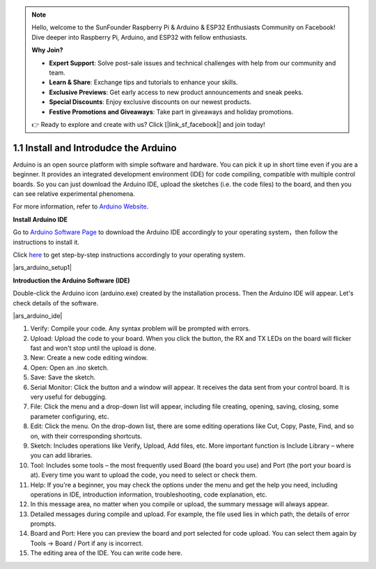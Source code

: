 .. note::

    Hello, welcome to the SunFounder Raspberry Pi & Arduino & ESP32 Enthusiasts Community on Facebook! Dive deeper into Raspberry Pi, Arduino, and ESP32 with fellow enthusiasts.

    **Why Join?**

    - **Expert Support**: Solve post-sale issues and technical challenges with help from our community and team.
    - **Learn & Share**: Exchange tips and tutorials to enhance your skills.
    - **Exclusive Previews**: Get early access to new product announcements and sneak peeks.
    - **Special Discounts**: Enjoy exclusive discounts on our newest products.
    - **Festive Promotions and Giveaways**: Take part in giveaways and holiday promotions.

    👉 Ready to explore and create with us? Click [|link_sf_facebook|] and join today!

1.1 Install and Introdudce the Arduino
==========================================
Arduino is an open source platform with simple software and hardware. 
You can pick it up in short time even if you are a beginner. 
It provides an integrated development environment (IDE) for code compiling, compatible with multiple control boards. So you can just download the Arduino IDE, upload the sketches (i.e. the code files) to the board, and then you can see relative experimental phenomena. 

For more information, refer to `Arduino Website <http://www.arduino.cc>`_.

**Install Arduino IDE**


Go to `Arduino Software Page <https://www.arduino.cc/en/software>`_ to download the Arduino IDE accordingly to your operating system，then follow the instructions to install it.

Click `here <https://www.arduino.cc/en/Guide>`_ to get step-by-step instructions accordingly to your operating system.

|ars_arduino_setup1|


**Introduction the Arduino Software (IDE)**

Double-click the Arduino icon (arduino.exe) created by the installation process. Then the Arduino IDE will appear. Let's check details of the software.

|ars_arduino_ide|

1. Verify: Compile your code. Any syntax problem will be prompted with errors.
2. Upload: Upload the code to your board. When you click the button, the RX and TX LEDs on the board will flicker fast and won't stop until the upload is done.  
3. New: Create a new code editing window.
4. Open: Open an .ino sketch. 
5. Save: Save the sketch. 
6. Serial Monitor: Click the button and a window will appear. It receives the data sent from your control board. It is very useful for debugging.
7. File: Click the menu and a drop-down list will appear, including file creating, opening, saving, closing, some parameter configuring, etc. 
8. Edit: Click the menu. On the drop-down list, there are some editing operations like Cut, Copy, Paste, Find, and so on, with their corresponding shortcuts. 
9. Sketch: Includes operations like Verify, Upload, Add files, etc. More important function is Include Library – where you can add libraries. 
10. Tool: Includes some tools – the most frequently used Board (the board you use) and Port (the port your board is at). Every time you want to upload the code, you need to select or check them. 
11. Help: If you're a beginner, you may check the options under the menu and get the help you need, including operations in IDE, introduction information, troubleshooting, code explanation, etc. 
12. In this message area, no matter when you compile or upload, the summary message will always appear. 
13. Detailed messages during compile and upload. For example, the file used lies in which path, the details of error prompts. 
14. Board and Port: Here you can preview the board and port selected for code upload. You can select them again by Tools -> Board / Port if any is incorrect. 
15. The editing area of the IDE. You can write code here. 

